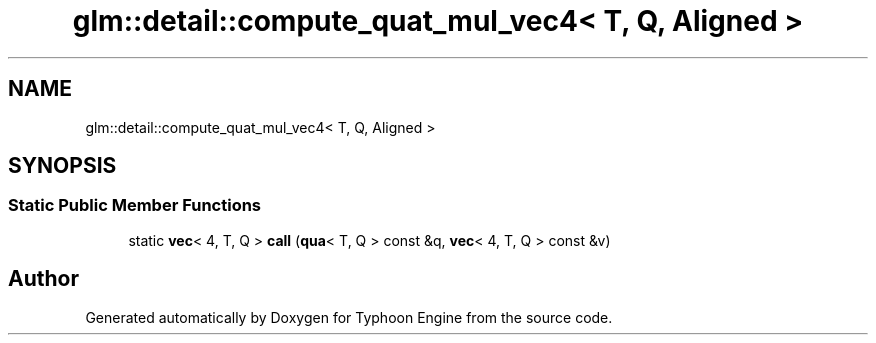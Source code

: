 .TH "glm::detail::compute_quat_mul_vec4< T, Q, Aligned >" 3 "Sat Jul 20 2019" "Version 0.1" "Typhoon Engine" \" -*- nroff -*-
.ad l
.nh
.SH NAME
glm::detail::compute_quat_mul_vec4< T, Q, Aligned >
.SH SYNOPSIS
.br
.PP
.SS "Static Public Member Functions"

.in +1c
.ti -1c
.RI "static \fBvec\fP< 4, T, Q > \fBcall\fP (\fBqua\fP< T, Q > const &q, \fBvec\fP< 4, T, Q > const &v)"
.br
.in -1c

.SH "Author"
.PP 
Generated automatically by Doxygen for Typhoon Engine from the source code\&.
